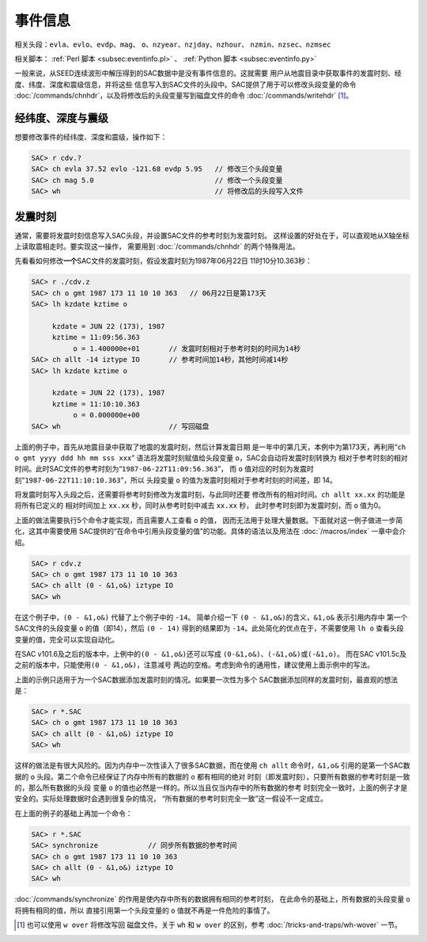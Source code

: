 事件信息
========

相关头段：\ ``evla``\ 、\ ``evlo``\ 、\ ``evdp``\ 、\ ``mag``\ 、
``o``\ 、\ ``nzyear``\ 、\ ``nzjday``\ 、\ ``nzhour``\ 、
``nzmin``\ 、\ ``nzsec``\ 、\ ``nzmsec``

相关脚本： :ref:`Perl 脚本 <subsec:eventinfo.pl>` 、 :ref:`Python 脚本 <subsec:eventinfo.py>`

一般来说，从SEED连续波形中解压得到的SAC数据中是没有事件信息的。这就需要
用户从地震目录中获取事件的发震时刻、经度、纬度、深度和震级信息，并将这些
信息写入到SAC文件的头段中。SAC提供了用于可以修改头段变量的命令
:doc:`/commands/chnhdr`\ ，以及将修改后的头段变量写到磁盘文件的命令
:doc:`/commands/writehdr`\  [1]_。

经纬度、深度与震级
------------------

想要修改事件的经纬度、深度和震级，操作如下：

.. code:: bash

    SAC> r cdv.?
    SAC> ch evla 37.52 evlo -121.68 evdp 5.95   // 修改三个头段变量
    SAC> ch mag 5.0                             // 修改一个头段变量
    SAC> wh                                     // 将修改后的头段写入文件

.. _subsec:origin-time:

发震时刻
--------

通常，需要将发震时刻信息写入SAC头段，并设置SAC文件的参考时刻为发震时刻。
这样设置的好处在于，可以直观地从X轴坐标上读取震相走时。要实现这一操作，
需要用到 :doc:`/commands/chnhdr` 的两个特殊用法。

先看看如何修改\ **一个**\ SAC文件的发震时刻，假设发震时刻为1987年06月22日
11时10分10.363秒：

.. code:: bash

    SAC> r ./cdv.z
    SAC> ch o gmt 1987 173 11 10 10 363   // 06月22日是第173天
    SAC> lh kzdate kztime o

         kzdate = JUN 22 (173), 1987
         kztime = 11:09:56.363
              o = 1.400000e+01       // 发震时刻相对于参考时刻的时间为14秒
    SAC> ch allt -14 iztype IO       // 参考时间加14秒，其他时间减14秒
    SAC> lh kzdate kztime o

         kzdate = JUN 22 (173), 1987
         kztime = 11:10:10.363
              o = 0.000000e+00
    SAC> wh                          // 写回磁盘

上面的例子中，首先从地震目录中获取了地震的发震时刻，然后计算发震日期
是一年中的第几天，本例中为第173天，再利用“``ch o gmt yyyy ddd hh mm sss xxx``”
语法将发震时刻赋值给头段变量 ``o``\ ，SAC会自动将发震时刻转换为
相对于参考时刻的相对时间。此时SAC文件的参考时刻为“``1987-06-22T11:09:56.363``”，
而 ``o`` 值对应的时刻为发震时刻“``1987-06-22T11:10:10.363``”，所以
头段变量 ``o`` 的值为发震时刻相对于参考时刻的时间差，即 14。

将发震时刻写入头段之后，还需要将参考时刻修改为发震时刻，与此同时还要
修改所有的相对时间。\ ``ch allt xx.xx`` 的功能是将所有已定义的
相对时间加上 ``xx.xx`` 秒，同时从参考时刻中减去 ``xx.xx`` 秒，
此时参考时刻即为发震时刻，而 ``o`` 值为0。

上面的做法需要执行5个命令才能实现，而且需要人工查看 ``o`` 的值，
因而无法用于处理大量数据。下面就对这一例子做进一步简化，这其中需要使用
SAC提供的“在命令中引用头段变量的值”的功能。具体的语法以及用法在
:doc:`/macros/index` 一章中会介绍。

.. code:: bash

    SAC> r cdv.z
    SAC> ch o gmt 1987 173 11 10 10 363
    SAC> ch allt (0 - &1,o&) iztype IO
    SAC> wh

在这个例子中，\ ``(0 - &1,o&)`` 代替了上个例子中的 ``-14``\ 。
简单介绍一下 ``(0 - &1,o&)``\ 的含义，\ ``&1,o&`` 表示引用内存中
第一个SAC文件的头段变量 ``o`` 的值（即14），然后 ``(0 - 14)``
得到的结果即为 ``-14``\ 。此处简化的优点在于，不需要使用 ``lh o``
查看头段变量的值，完全可以实现自动化。

在SAC v101.6及之后的版本中，上例中的\ ``(0 - &1,o&)``\ 还可以写成
``(0-&1,o&)``\ 、\ ``(-&1,o&)``\ 或\ ``(-&1,o)``\ 。 而在SAC
v101.5c及之前的版本中，只能使用\ ``(0 - &1,o&)``\ ，注意减号
两边的空格。考虑到命令的通用性，建议使用上面示例中的写法。

上面的示例只适用于为一个SAC数据添加发震时刻的情况。如果要一次性为多个
SAC数据添加同样的发震时刻，最直观的想法是：

.. code:: bash

    SAC> r *.SAC
    SAC> ch o gmt 1987 173 11 10 10 363
    SAC> ch allt (0 - &1,o&) iztype IO
    SAC> wh

这样的做法是有很大风险的。因为内存中一次性读入了很多SAC数据，而在使用
``ch allt`` 命令时，\ ``&1,o&`` 引用的是第一个SAC数据的 ``o``
头段。第二个命令已经保证了内存中所有的数据的 ``o`` 都有相同的绝对
时刻（即发震时刻），只要所有数据的参考时刻是一致的，那么所有数据的头段
变量 ``o`` 的值也必然是一样的。所以当且仅当内存中的所有数据的参考
时刻完全一致时，上面的例子才是安全的。实际处理数据时会遇到很复杂的情况，
“所有数据的参考时刻完全一致”这一假设不一定成立。

在上面的例子的基础上再加一个命令：

.. code:: bash

    SAC> r *.SAC
    SAC> synchronize            // 同步所有数据的参考时间
    SAC> ch o gmt 1987 173 11 10 10 363
    SAC> ch allt (0 - &1,o&) iztype IO
    SAC> wh

:doc:`/commands/synchronize`
的作用是使内存中所有的数据拥有相同的参考时刻，
在此命令的基础上，所有数据的头段变量 ``o`` 将拥有相同的值，所以
直接引用第一个头段变量的 ``o`` 值就不再是一件危险的事情了。

.. [1] 也可以使用 ``w over`` 将修改写回 磁盘文件。关于 ``wh`` 和 ``w over``
   的区别，参考 :doc:`/tricks-and-traps/wh-wover` 一节。
